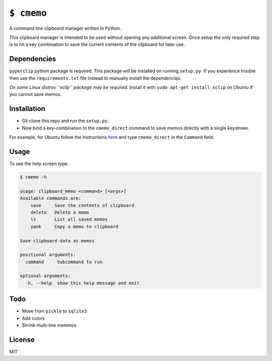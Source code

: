 ``$ cmemo``
===========

A command line clipboard manager written in Python.

This clipboard manager is intended to be used without opening any
additional screen. Once setup the only required step is to hit a key
combination to save the current contents of the clipboard for later use.

Dependencies
------------

``pyperclip`` python package is required. This package will be installed
on running ``setup.py``. If you experience trouble then use the
``requirements.txt`` file instead to manually install the dependencies.

*On some Linux distros ``xclip`` package may be required.* Install it
with ``sudo apt-get install xclip`` on Ubuntu if you cannot save memos.

Installation
------------

-  Git clone this repo and run the ``setup.py``.

-  Now bind a key-combination to the ``cmemo_direct`` command to save
   memos directly with a single keystroke.

For example, for Ubuntu follow the instructions `here`_ and type
``cmemo_direct`` in the ``Command`` field.

Usage
-----

To see the help screen type:

.. code:: text

    $ cmemo -h

    usage: clipboard_memo <command> [<args>]
    Available commands are:
        save     Save the contents of clipboard
        delete   Delete a memo
        ls       List all saved memos
        yank     Copy a memo to clipboard

    Save clipboard data as memos

    positional arguments:
      command     Subcommand to run

    optional arguments:
      -h, --help  show this help message and exit

Todo
----

-  Move from ``pickle`` to ``sqlite3``
-  Add colors
-  Shrink multi-line memmos

License
-------

MIT

.. _here: http://askubuntu.com/a/331632